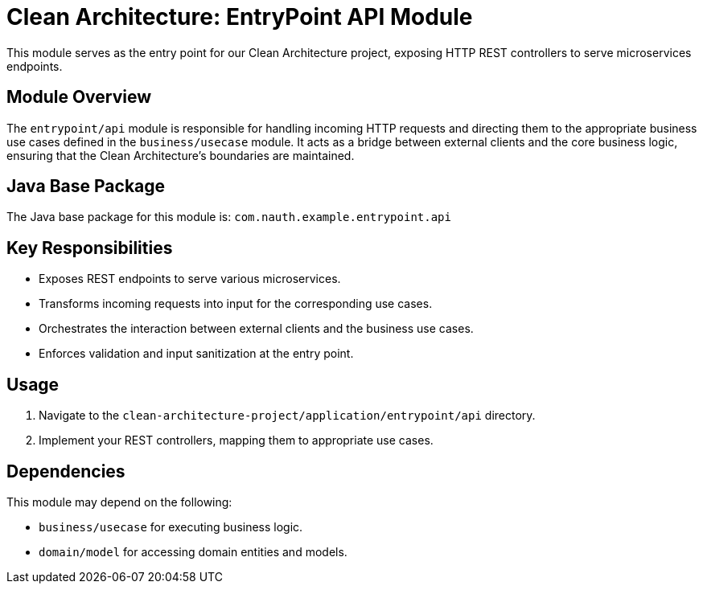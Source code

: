= Clean Architecture: EntryPoint API Module

This module serves as the entry point for our Clean Architecture project, exposing HTTP REST controllers to serve microservices endpoints.

== Module Overview

The `entrypoint/api` module is responsible for handling incoming HTTP requests and directing them to the appropriate business use cases defined in the `business/usecase` module. It acts as a bridge between external clients and the core business logic, ensuring that the Clean Architecture's boundaries are maintained.

== Java Base Package

The Java base package for this module is: `com.nauth.example.entrypoint.api`

== Key Responsibilities

- Exposes REST endpoints to serve various microservices.
- Transforms incoming requests into input for the corresponding use cases.
- Orchestrates the interaction between external clients and the business use cases.
- Enforces validation and input sanitization at the entry point.

== Usage

1. Navigate to the `clean-architecture-project/application/entrypoint/api` directory.
2. Implement your REST controllers, mapping them to appropriate use cases.

== Dependencies

This module may depend on the following:

- `business/usecase` for executing business logic.
- `domain/model` for accessing domain entities and models.
